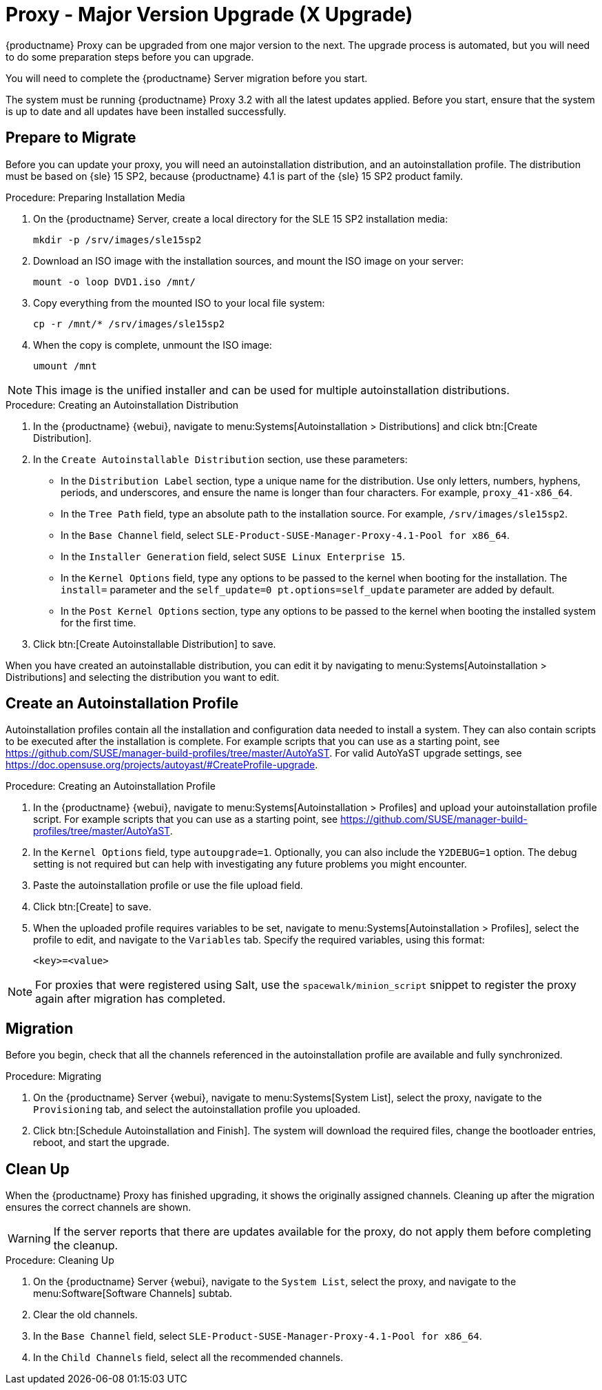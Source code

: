 [[proxy-x]]
= Proxy - Major Version Upgrade (X Upgrade)


{productname} Proxy can be upgraded from one major version to the next.
The upgrade process is automated, but you will need to do some preparation steps before you can upgrade.

You will need to complete the {productname} Server migration before you start.

The system must be running {productname} Proxy{nbsp}3.2 with all the latest updates applied.
Before you start, ensure that the system is up to date and all updates have been installed successfully.



== Prepare to Migrate

Before you can update your proxy, you will need an autoinstallation distribution, and an autoinstallation profile.
The distribution must be based on {sle}{nbsp}15 SP2, because {productname}{nbsp}4.1 is part of the {sle}{nbsp}15 SP2 product family.


.Procedure: Preparing Installation Media
. On the {productname} Server, create a local directory for the SLE{nbsp}15{nbsp}SP2 installation media:
+
----
mkdir -p /srv/images/sle15sp2
----
. Download an ISO image with the installation sources, and mount the ISO image on your server:
+
----
mount -o loop DVD1.iso /mnt/
----
. Copy everything from the mounted ISO to your local file system:
+
----
cp -r /mnt/* /srv/images/sle15sp2
----
. When the copy is complete, unmount the ISO image:
+
----
umount /mnt
----

[NOTE]
====
This image is the unified installer and can be used for multiple autoinstallation distributions.
====

.Procedure: Creating an Autoinstallation Distribution
. In the {productname} {webui}, navigate to menu:Systems[Autoinstallation > Distributions] and click btn:[Create Distribution].
. In the [guimenu]``Create Autoinstallable Distribution`` section, use these parameters:
* In the [guimenu]``Distribution Label`` section, type a unique name for the distribution.
    Use only letters, numbers, hyphens, periods, and underscores, and ensure the name is longer than four characters.
    For example, ``proxy_41-x86_64``.
* In the [guimenu]``Tree Path`` field, type an absolute path to the installation source.
    For example, [path]``/srv/images/sle15sp2``.
* In the [guimenu]``Base Channel`` field, select [systemitem]``SLE-Product-SUSE-Manager-Proxy-4.1-Pool for x86_64``.
* In the [guimenu]``Installer Generation`` field, select [systemitem]``SUSE Linux Enterprise 15``.
* In the [guimenu]``Kernel Options`` field, type any options to be passed to the kernel when booting for the installation.
    The [option]``install=`` parameter and the [option]``self_update=0 pt.options=self_update`` parameter are added by default.
* In the [guimenu]``Post Kernel Options`` section, type any options to  be passed to the kernel when booting the installed system for the first time.
. Click btn:[Create Autoinstallable Distribution] to save.


When you have created an autoinstallable distribution, you can edit it by navigating to  menu:Systems[Autoinstallation > Distributions] and selecting the distribution you want to edit.



== Create an Autoinstallation Profile

Autoinstallation profiles contain all the installation and configuration data needed to install a system.
They can also contain scripts to be executed after the installation is complete.
For example scripts that you can use as a starting point, see https://github.com/SUSE/manager-build-profiles/tree/master/AutoYaST.
For valid AutoYaST upgrade settings, see https://doc.opensuse.org/projects/autoyast/#CreateProfile-upgrade.


.Procedure: Creating an Autoinstallation Profile
. In the {productname} {webui}, navigate to menu:Systems[Autoinstallation > Profiles] and upload your autoinstallation profile script.
    For example scripts that you can use as a starting point, see https://github.com/SUSE/manager-build-profiles/tree/master/AutoYaST.
. In the ``Kernel Options`` field, type ``autoupgrade=1``.
    Optionally, you can also include the ``Y2DEBUG=1`` option.
    The debug setting is not required but can help with investigating any future problems you might encounter.
. Paste the autoinstallation profile or use the file upload field.
. Click btn:[Create] to save.
. When the uploaded profile requires variables to be set, navigate to menu:Systems[Autoinstallation > Profiles], select the profile to edit, and navigate to the [guimenu]``Variables`` tab.
    Specify the required variables, using this format:
+
----
<key>=<value>
----

[NOTE]
====
For proxies that were registered using Salt, use the ``spacewalk/minion_script`` snippet to register the proxy again after migration has completed.
====



== Migration

Before you begin, check that all the channels referenced in the autoinstallation profile are available and fully synchronized.



.Procedure: Migrating
. On the {productname} Server {webui}, navigate to menu:Systems[System List], select the proxy, navigate to the [guimenu]``Provisioning`` tab, and select the autoinstallation profile you uploaded.
. Click btn:[Schedule Autoinstallation and Finish].
    The system will download the required files, change the bootloader entries, reboot, and start the upgrade.



== Clean Up

When the {productname} Proxy has finished upgrading, it shows the originally assigned channels.
Cleaning up after the migration ensures the correct channels are shown.


[WARNING]
====
If the server reports that there are updates available for the proxy, do not apply them before completing the cleanup.
====



.Procedure: Cleaning Up
. On the {productname} Server {webui}, navigate to the [guimenu]``System List``, select the proxy, and navigate to the menu:Software[Software Channels] subtab.
. Clear the old channels.
. In the [guimenu]``Base Channel`` field, select `SLE-Product-SUSE-Manager-Proxy-4.1-Pool for x86_64`.
. In the [guimenu]``Child Channels`` field, select all the recommended channels.
